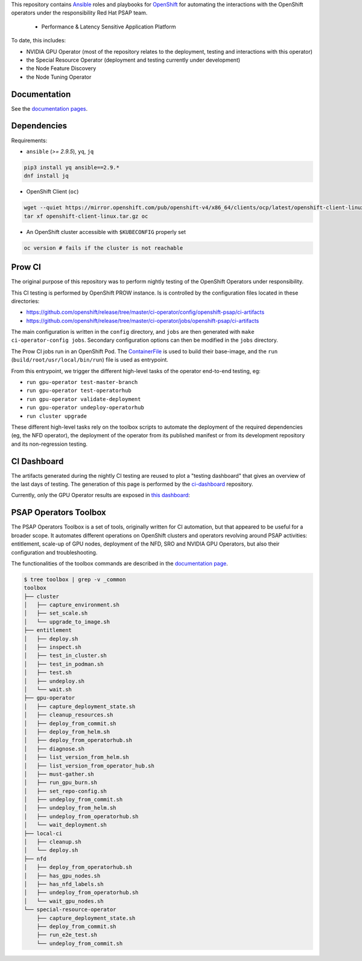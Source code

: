 This repository contains `Ansible <https://www.ansible.com/>`_ roles and
playbooks for `OpenShift <https://www.openshift.com/>`_ for automating
the interactions with the OpenShift operators under the responsibility
Red Hat PSAP team.

  * Performance & Latency Sensitive Application Platform

To date, this includes:

- NVIDIA GPU Operator (most of the repository relates to the
  deployment, testing and interactions with this operator)
- the Special Resource Operator (deployment and testing currently under
  development)
- the Node Feature Discovery
- the Node Tuning Operator


Documentation
-------------

See the `documentation pages
<https://openshift-psap.github.io/ci-artifacts/index.html>`_.


Dependencies
------------

Requirements:

- ``ansible`` (`>= 2.9.5`), ``yq``, ``jq``

.. code-block:: shell

    pip3 install yq ansible==2.9.*
    dnf install jq


- OpenShift Client (``oc``)

.. code-block:: shell

    wget --quiet https://mirror.openshift.com/pub/openshift-v4/x86_64/clients/ocp/latest/openshift-client-linux.tar.gz
    tar xf openshift-client-linux.tar.gz oc


- An OpenShift cluster accessible with ``$KUBECONFIG`` properly set

.. code-block:: shell

    oc version # fails if the cluster is not reachable


Prow CI
-------

The original purpose of this repository was to perform nightly testing
of the OpenShift Operators under responsibility.

This CI testing is performed by OpenShift PROW instance. Is is
controlled by the configuration files located in these directories:

* https://github.com/openshift/release/tree/master/ci-operator/config/openshift-psap/ci-artifacts
* https://github.com/openshift/release/tree/master/ci-operator/jobs/openshift-psap/ci-artifacts

The main configuration is written in the ``config`` directory, and
``jobs`` are then generated with ``make ci-operator-config
jobs``. Secondary configuration options can then be modified in the
``jobs`` directory.


The Prow CI jobs run in an OpenShift Pod. The `ContainerFile
<build/Dockerfile>`_ is used to build their base-image, and the
``run`` (``build/root/usr/local/bin/run``) file is used as entrypoint.

From this entrypoint, we trigger the different high-level tasks of the
operator end-to-end testing, eg:

* ``run gpu-operator test-master-branch``
* ``run gpu-operator test-operatorhub``
* ``run gpu-operator validate-deployment``
* ``run gpu-operator undeploy-operatorhub``
* ``run cluster upgrade``

These different high-level tasks rely on the toolbox scripts to
automate the deployment of the required dependencies (eg, the NFD
operator), the deployment of the operator from its published manifest
or from its development repository and its non-regression testing.

CI Dashboard
------------

The artifacts generated during the nightly CI testing are reused to
plot a "testing dashboard" that gives an overview of the last days of
testing. The generation of this page is performed by the
`ci-dashboard <https://github.com/openshift-psap/ci-dashboard/>`_
repository.

Currently, only the GPU Operator results are exposed in
`this dashboard <https://openshift-psap.github.io/ci-dashboard/gpu-operator_daily-matrix.html>`_:

.. image:: https://openshift-psap.github.io/ci-artifacts/_images/ci-dashboard.png
  :width: 100%
  :alt: GPU Operator CI Dashboard

PSAP Operators Toolbox
----------------------

The PSAP Operators Toolbox is a set of tools, originally written for
CI automation, but that appeared to be useful for a broader scope. It
automates different operations on OpenShift clusters and operators
revolving around PSAP activities: entitlement, scale-up of GPU nodes,
deployment of the NFD, SRO and NVIDIA GPU Operators, but also their
configuration and troubleshooting.


The functionalities of the toolbox commands are described in the
`documentation page
<https://openshift-psap.github.io/ci-artifacts/index.html#psap-toolbox>`_.

.. code-block:: shell

    $ tree toolbox | grep -v _common
    toolbox
    ├── cluster
    │   ├── capture_environment.sh
    │   ├── set_scale.sh
    │   └── upgrade_to_image.sh
    ├── entitlement
    │   ├── deploy.sh
    │   ├── inspect.sh
    │   ├── test_in_cluster.sh
    │   ├── test_in_podman.sh
    │   ├── test.sh
    │   ├── undeploy.sh
    │   └── wait.sh
    ├── gpu-operator
    │   ├── capture_deployment_state.sh
    │   ├── cleanup_resources.sh
    │   ├── deploy_from_commit.sh
    │   ├── deploy_from_helm.sh
    │   ├── deploy_from_operatorhub.sh
    │   ├── diagnose.sh
    │   ├── list_version_from_helm.sh
    │   ├── list_version_from_operator_hub.sh
    │   ├── must-gather.sh
    │   ├── run_gpu_burn.sh
    │   ├── set_repo-config.sh
    │   ├── undeploy_from_commit.sh
    │   ├── undeploy_from_helm.sh
    │   ├── undeploy_from_operatorhub.sh
    │   └── wait_deployment.sh
    ├── local-ci
    │   ├── cleanup.sh
    │   └── deploy.sh
    ├── nfd
    │   ├── deploy_from_operatorhub.sh
    │   ├── has_gpu_nodes.sh
    │   ├── has_nfd_labels.sh
    │   ├── undeploy_from_operatorhub.sh
    │   └── wait_gpu_nodes.sh
    └── special-resource-operator
        ├── capture_deployment_state.sh
        ├── deploy_from_commit.sh
        ├── run_e2e_test.sh
        └── undeploy_from_commit.sh
